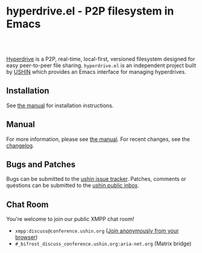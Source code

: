 #+options: num:nil toc:nil author:nil html-postamble:nil

* hyperdrive.el - P2P filesystem in Emacs

#+BEGIN_EXPORT html
<a href="https://anonymous.cheogram.com/discuss@conference.ushin.org">
  <img alt="Discuss via XMPP" src="https://img.shields.io/badge/discuss-via_xmpp-8a2be2?logo=xmpp">
</a>
<a href="https://builds.sr.ht/~ushin/hyperdrive.el/commits/master/emacs-29.4.yml?">
  <img alt="SourceHut Builds Badge" src="https://builds.sr.ht/~ushin/hyperdrive.el/commits/master/emacs-29.4.yml.svg">
</a>
<a href="https://elpa.nongnu.org/nongnu/hyperdrive.html">
  <img alt="NonGNU ELPA Badge" src="https://elpa.nongnu.org/nongnu/hyperdrive.svg">
</a>
<br/>
<br/>
#+END_EXPORT

[[https://docs.holepunch.to/building-blocks/hyperdrive][Hyperdrive]] is a P2P, real-time, local-first, versioned filesystem
designed for easy peer-to-peer file sharing.  ~hyperdrive.el~ is an
independent project built by [[https://ushin.org][USHIN]] which provides an Emacs interface
for managing hyperdrives.

** Installation

See [[https://ushin.org/hyperdrive/hyperdrive-manual.html#Installation][the manual]] for installation instructions.

** Manual

For more information, please see [[https://ushin.org/hyperdrive/hyperdrive-manual.html][the manual]].  For recent changes, see
the [[https://ushin.org/hyperdrive/hyperdrive-changelog.html][changelog]].

** Bugs and Patches

Bugs can be submitted to the [[https://todo.sr.ht/~ushin/ushin][ushin issue tracker]]. Patches, comments or
questions can be submitted to the [[https://lists.sr.ht/~ushin/ushin][ushin public inbox]].

** Chat Room

You're welcome to join our public XMPP chat room!

- ~xmpp:discuss@conference.ushin.org~ ([[https://anonymous.cheogram.com/discuss@conference.ushin.org][Join anonymously from your browser]])
- ~#_bifrost_discuss_conference.ushin.org:aria-net.org~ (Matrix bridge)
